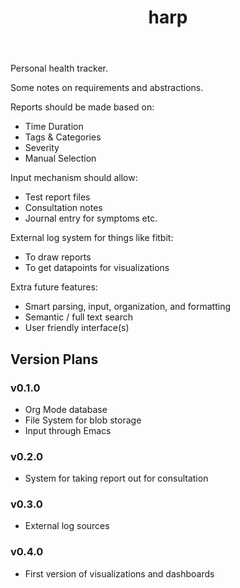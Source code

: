 #+TITLE: harp

Personal health tracker.

Some notes on requirements and abstractions.

Reports should be made based on:
+ Time Duration
+ Tags & Categories
+ Severity
+ Manual Selection

Input mechanism should allow:
+ Test report files
+ Consultation notes
+ Journal entry for symptoms etc.

External log system for things like fitbit:
+ To draw reports
+ To get datapoints for visualizations

Extra future features:
+ Smart parsing, input, organization, and formatting
+ Semantic / full text search
+ User friendly interface(s)

** Version Plans
*** v0.1.0
+ Org Mode database
+ File System for blob storage
+ Input through Emacs

*** v0.2.0
+ System for taking report out for consultation

*** v0.3.0
+ External log sources

*** v0.4.0
+ First version of visualizations and dashboards

